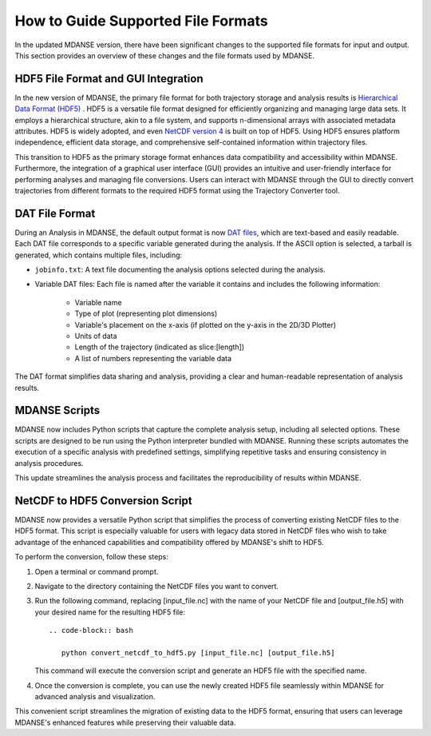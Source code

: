 .. _file_formats:

How to Guide Supported File Formats
==================================

In the updated MDANSE version, there have been significant changes to the
supported file formats for input and output. This section provides an
overview of these changes and the file formats used by MDANSE.

.. _hdf5:

HDF5 File Format and GUI Integration
-------------------------------------

In the new version of MDANSE, the primary file format for both trajectory
storage and analysis results is `Hierarchical Data Format (HDF5) <https://www.hdfgroup.org/solutions/hdf5/>`_
. HDF5 is a versatile file format designed for efficiently organizing and managing
large data sets. It employs a hierarchical structure, akin to a file system,
and supports n-dimensional arrays with associated metadata attributes. HDF5
is widely adopted, and even `NetCDF version 4 <https://www.unidata.ucar.edu/software/netcdf/netcdf-4/>`_ 
is built on top of HDF5. Using
HDF5 ensures platform independence, efficient data storage, and comprehensive
self-contained information within trajectory files.

This transition to HDF5 as the primary storage format enhances data compatibility
and accessibility within MDANSE. Furthermore, the integration of a graphical user
interface (GUI) provides an intuitive and user-friendly interface for performing
analyses and managing file conversions. Users can interact with MDANSE through
the GUI to directly convert trajectories from different formats to the required
HDF5 format using the Trajectory Converter tool.

.. _text_output:

DAT File Format
-----------------

During an Analysis in MDANSE, the default output format is now `DAT files <https://en.wikipedia.org/wiki/DAT_file>`_, which
are text-based and easily readable. Each DAT file corresponds to a specific
variable generated during the analysis. If the ASCII option is selected, a
tarball is generated, which contains multiple files, including:

- ``jobinfo.txt``: A text file documenting the analysis options selected during
  the analysis.
- Variable DAT files: Each file is named after the variable it contains and
  includes the following information:
    - Variable name
    - Type of plot (representing plot dimensions)
    - Variable's placement on the x-axis (if plotted on the y-axis in the
      2D/3D Plotter)
    - Units of data
    - Length of the trajectory (indicated as slice:[length])
    - A list of numbers representing the variable data

The DAT format simplifies data sharing and analysis, providing a clear and
human-readable representation of analysis results.

.. _mdanse-scripts:

MDANSE Scripts
--------------------

MDANSE now includes Python scripts that capture the complete analysis setup,
including all selected options. These scripts are designed to be run using
the Python interpreter bundled with MDANSE. Running these scripts automates
the execution of a specific analysis with predefined settings, simplifying
repetitive tasks and ensuring consistency in analysis procedures.

This update streamlines the analysis process and facilitates the reproducibility
of results within MDANSE.

.. _convert_netcdf:

NetCDF to HDF5 Conversion Script
---------------------------------------

MDANSE now provides a versatile Python script that simplifies the process
of converting existing NetCDF files to the HDF5 format. This script is especially
valuable for users with legacy data stored in NetCDF files who wish to take
advantage of the enhanced capabilities and compatibility offered by MDANSE's
shift to HDF5.

To perform the conversion, follow these steps:

1. Open a terminal or command prompt.
2. Navigate to the directory containing the NetCDF files you want to convert.
3. Run the following command, replacing [input_file.nc] with the name of your
   NetCDF file and [output_file.h5] with your desired name for the resulting
   HDF5 file::

      .. code-block:: bash

         python convert_netcdf_to_hdf5.py [input_file.nc] [output_file.h5]

   This command will execute the conversion script and generate an HDF5 file
   with the specified name.

4. Once the conversion is complete, you can use the newly created HDF5 file
   seamlessly within MDANSE for advanced analysis and visualization.

This convenient script streamlines the migration of existing data to the HDF5
format, ensuring that users can leverage MDANSE's enhanced features while
preserving their valuable data.
